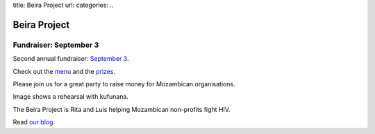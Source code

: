 title: Beira Project
url: 
categories:
..

Beira Project
-------------

Fundraiser: September 3
~~~~~~~~~~~~~~~~~~~~~~~

Second annual fundraiser: `September 3 </fr>`__.

Check out the `menu
<http://beiraproject.org/blog/2011/August/fundraiser-menu>`__ and the `prizes
</blog/2011/September/fundraiser-prizes-2011>`__.

Please join us for a great party to raise money for Mozambican organisations.


.. image:: /media/files/images/rehearsal.jpeg
   :width: 100%

Image shows a rehearsal with kufunana.

The Beira Project is Rita and Luis helping Mozambican non-profits fight HIV.

Read `our blog </blog>`__.

